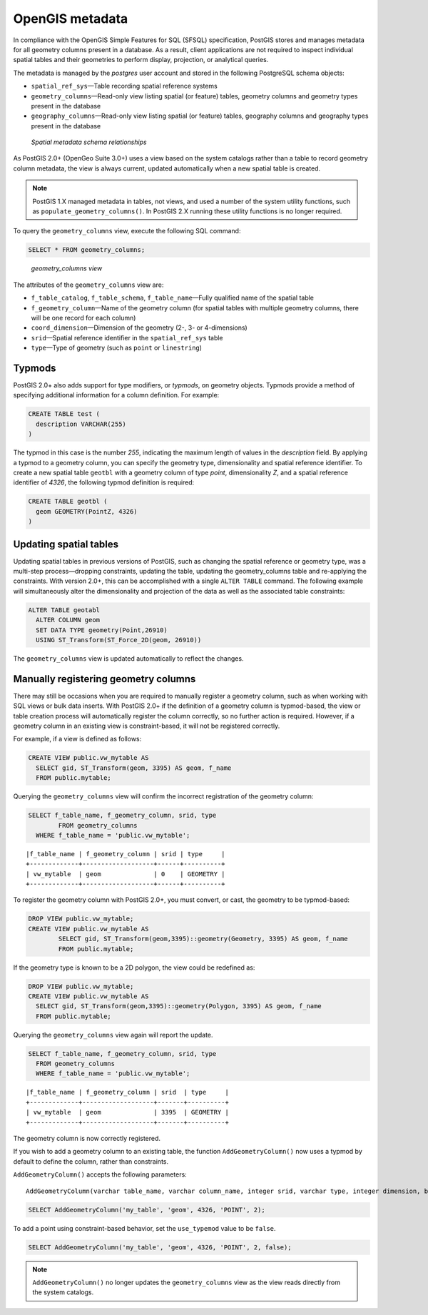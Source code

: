 .. _dataadmin.pgBasics.metatables:


OpenGIS metadata 
================

In compliance with the OpenGIS Simple Features for SQL (SFSQL) specification, PostGIS stores and manages metadata for all geometry columns present in a database. As a result, client applications are not required to inspect individual spatial tables and their geometries to perform display, projection, or analytical queries.

The metadata is managed by the *postgres* user account and stored in the following PostgreSQL schema objects:

* ``spatial_ref_sys``—Table recording spatial reference systems 
* ``geometry_columns``—Read-only view listing spatial (or feature) tables, geometry columns and geometry types present in the database
* ``geography_columns``—Read-only view listing spatial (or feature) tables, geography columns and geography types present in the database

.. figure:: img/metatables_relationships.png

   *Spatial metadata schema relationships*

As PostGIS 2.0+ (OpenGeo Suite 3.0+) uses a view based on the system catalogs rather than a table to record geometry column metadata, the view is always current, updated automatically when a new spatial table is created. 

.. note:: PostGIS 1.X managed metadata in tables, not views, and used a number of the system utility functions, such as ``populate_geometry_columns()``. In PostGIS 2.X running these utility functions is no longer required.

To query the ``geometry_columns`` view, execute the following SQL command:

.. code-block:: sql

   SELECT * FROM geometry_columns;

.. figure:: img/metatables_geomcols.png

   *geometry_columns view*

The attributes of the ``geometry_columns`` view are:

* ``f_table_catalog``, ``f_table_schema``, ``f_table_name``—Fully qualified name of the spatial table  
* ``f_geometry_column``—Name of the geometry column (for spatial tables with multiple geometry columns, there will be one record for each column)  
* ``coord_dimension``—Dimension of the geometry (2-, 3- or 4-dimensions) 
* ``srid``—Spatial reference identifier in the ``spatial_ref_sys`` table  
* ``type``—Type of geometry (such as ``point`` or ``linestring``)

Typmods
-------

PostGIS 2.0+ also adds support for type modifiers, or *typmods*, on geometry objects. Typmods provide a method of specifying additional information for a column definition. For example:

.. code-block:: sql

    CREATE TABLE test (
      description VARCHAR(255)
    )

The typmod in this case is the number *255*, indicating the maximum length of values in the *description* field. By applying a typmod to a geometry column, you can specify the geometry type, dimensionality and spatial reference identifier. To create a new spatial table ``geotbl`` with a geometry column of type *point*, dimensionality *Z*, and a spatial reference identifier of *4326*, the following typmod definition is required:

.. code-block:: sql

    CREATE TABLE geotbl (
      geom GEOMETRY(PointZ, 4326)
    )

Updating spatial tables
-----------------------
 
Updating spatial tables in previous versions of PostGIS, such as changing the spatial reference or geometry type, was a multi-step process—dropping constraints, updating the table, updating the geometry_columns table and re-applying the constraints. With version 2.0+, this can be accomplished with a single ``ALTER TABLE`` command. The following example will simultaneously alter the dimensionality and projection of the data as well as the associated table constraints: 

.. code-block:: sql

    ALTER TABLE geotabl
      ALTER COLUMN geom
      SET DATA TYPE geometry(Point,26910)
      USING ST_Transform(ST_Force_2D(geom, 26910))

The ``geometry_columns`` view is updated automatically to reflect the changes.


Manually registering geometry columns
-------------------------------------

There may still be occasions when you are required to manually register a geometry column, such as when working with SQL views or bulk data inserts. With PostGIS 2.0+ if the definition of a geometry column is typmod-based, the view or table creation process will automatically register the column correctly, so no further action is required. However, if a geometry column in an existing view is constraint-based, it will not be registered correctly.

For example, if a view is defined as follows:

.. code-block:: sql

   CREATE VIEW public.vw_mytable AS
     SELECT gid, ST_Transform(geom, 3395) AS geom, f_name
     FROM public.mytable;

Querying the ``geometry_columns`` view will confirm the incorrect registration of the geometry column:

.. code-block:: sql

   SELECT f_table_name, f_geometry_column, srid, type 
 	   FROM geometry_columns 
     WHERE f_table_name = 'public.vw_mytable';

::

   |f_table_name | f_geometry_column | srid | type     |
   +-------------+-------------------+------+----------+
   | vw_mytable  | geom              | 0    | GEOMETRY |  
   +-------------+-------------------+------+----------+ 


To register the geometry column with PostGIS 2.0+, you must convert, or cast, the geometry to be typmod-based:

.. code-block:: sql

   DROP VIEW public.vw_mytable;
   CREATE VIEW public.vw_mytable AS
	   SELECT gid, ST_Transform(geom,3395)::geometry(Geometry, 3395) AS geom, f_name
	   FROM public.mytable;

If the geometry type is known to be a 2D polygon, the view could be redefined as:

.. code-block:: sql

   DROP VIEW public.vw_mytable;
   CREATE VIEW public.vw_mytable AS
     SELECT gid, ST_Transform(geom,3395)::geometry(Polygon, 3395) AS geom, f_name
     FROM public.mytable;

Querying the ``geometry_columns`` view again will report the update.

.. code-block:: sql

   SELECT f_table_name, f_geometry_column, srid, type 
     FROM geometry_columns 
     WHERE f_table_name = 'public.vw_mytable';

::


   |f_table_name | f_geometry_column | srid  | type     |
   +-------------+-------------------+-------+----------+
   | vw_mytable  | geom              | 3395  | GEOMETRY |   
   +-------------+-------------------+-------+----------+

The geometry column is now correctly registered.

If you wish to add a geometry column to an existing table, the function ``AddGeometryColumn()`` now uses a typmod by default to define the column, rather than constraints.

``AddGeometryColumn()`` accepts the following parameters::

  AddGeometryColumn(varchar table_name, varchar column_name, integer srid, varchar type, integer dimension, boolean use_typmod=true);

.. code-block:: sql

   SELECT AddGeometryColumn('my_table', 'geom', 4326, 'POINT', 2);

To add a point using constraint-based behavior, set the ``use_typemod`` value to be ``false``.

.. code-block:: sql

   SELECT AddGeometryColumn('my_table', 'geom', 4326, 'POINT', 2, false);

.. note:: ``AddGeometryColumn()`` no longer updates the ``geometry_columns`` view as the view reads directly from the system catalogs.


